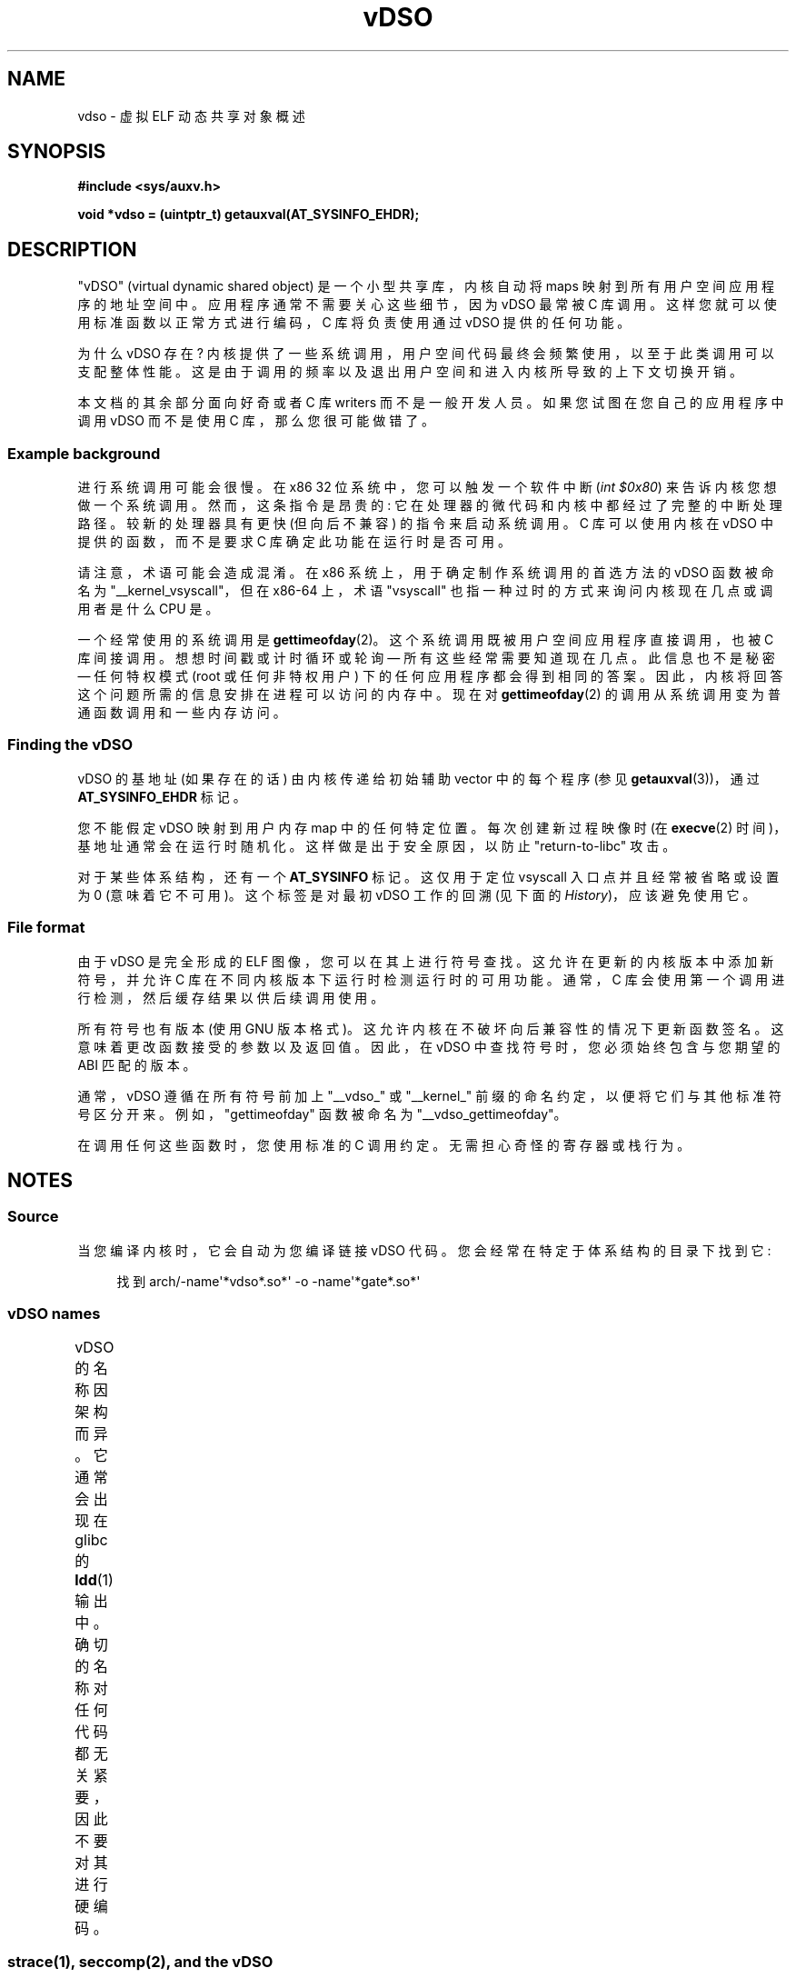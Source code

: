 .\" -*- coding: UTF-8 -*-
'\" t
.\" Written by Mike Frysinger <vapier@gentoo.org>
.\"
.\" %%%LICENSE_START(PUBLIC_DOMAIN)
.\" This page is in the public domain.
.\" %%%LICENSE_END
.\"
.\" Useful background:
.\"   http://articles.manugarg.com/systemcallinlinux2_6.html
.\"   https://lwn.net/Articles/446528/
.\"   http://www.linuxjournal.com/content/creating-vdso-colonels-other-chicken
.\"   http://www.trilithium.com/johan/2005/08/linux-gate/
.\"
.\"*******************************************************************
.\"
.\" This file was generated with po4a. Translate the source file.
.\"
.\"*******************************************************************
.TH vDSO 7 2023\-02\-10 "Linux man\-pages 6.03" 
.SH NAME
vdso \- 虚拟 ELF 动态共享对象概述
.SH SYNOPSIS
.nf
\fB#include <sys/auxv.h>\fP
.PP
\fBvoid *vdso = (uintptr_t) getauxval(AT_SYSINFO_EHDR);\fP
.fi
.SH DESCRIPTION
"vDSO" (virtual dynamic shared object) 是一个小型共享库，内核自动将 maps
映射到所有用户空间应用程序的地址空间中。 应用程序通常不需要关心这些细节，因为 vDSO 最常被 C 库调用。
这样您就可以使用标准函数以正常方式进行编码，C 库将负责使用通过 vDSO 提供的任何功能。
.PP
为什么 vDSO 存在? 内核提供了一些系统调用，用户空间代码最终会频繁使用，以至于此类调用可以支配整体性能。
这是由于调用的频率以及退出用户空间和进入内核所导致的上下文切换开销。
.PP
本文档的其余部分面向好奇或者 C 库 writers 而不是一般开发人员。 如果您试图在您自己的应用程序中调用 vDSO 而不是使用 C
库，那么您很可能做错了。
.SS "Example background"
进行系统调用可能会很慢。 在 x86 32 位系统中，您可以触发一个软件中断 (\fIint $0x80\fP) 来告诉内核您想做一个系统调用。
然而，这条指令是昂贵的: 它在处理器的微代码和内核中都经过了完整的中断处理路径。 较新的处理器具有更快 (但向后不兼容) 的指令来启动系统调用。 C
库可以使用内核在 vDSO 中提供的函数，而不是要求 C 库确定此功能在运行时是否可用。
.PP
请注意，术语可能会造成混淆。 在 x86 系统上，用于确定制作系统调用的首选方法的 vDSO 函数被命名为 "__kernel_vsyscall"，但在
x86\-64 上，术语 "vsyscall" 也指一种过时的方式来询问内核现在几点或调用者是什么 CPU 是。
.PP
一个经常使用的系统调用是 \fBgettimeofday\fP(2)。 这个系统调用既被用户空间应用程序直接调用，也被 C 库间接调用。
想想时间戳或计时循环或轮询 \[em] 所有这些经常需要知道现在几点。 此信息也不是秘密 \[em] 任何特权模式 (root 或任何非特权用户)
下的任何应用程序都会得到相同的答案。 因此，内核将回答这个问题所需的信息安排在进程可以访问的内存中。 现在对 \fBgettimeofday\fP(2)
的调用从系统调用变为普通函数调用和一些内存访问。
.SS "Finding the vDSO"
vDSO 的基地址 (如果存在的话) 由内核传递给初始辅助 vector 中的每个程序 (参见 \fBgetauxval\fP(3))，通过
\fBAT_SYSINFO_EHDR\fP 标记。
.PP
您不能假定 vDSO 映射到用户内存 map 中的任何特定位置。 每次创建新过程映像时 (在 \fBexecve\fP(2)
时间)，基地址通常会在运行时随机化。 这样做是出于安全原因，以防止 "return\-to\-libc" 攻击。
.PP
对于某些体系结构，还有一个 \fBAT_SYSINFO\fP 标记。 这仅用于定位 vsyscall 入口点并且经常被省略或设置为 0 (意味着它不可用)。
这个标签是对最初 vDSO 工作的回溯 (见下面的 \fIHistory\fP)，应该避免使用它。
.SS "File format"
由于 vDSO 是完全形成的 ELF 图像，您可以在其上进行符号查找。 这允许在更新的内核版本中添加新符号，并允许 C
库在不同内核版本下运行时检测运行时的可用功能。 通常，C 库会使用第一个调用进行检测，然后缓存结果以供后续调用使用。
.PP
所有符号也有版本 (使用 GNU 版本格式)。 这允许内核在不破坏向后兼容性的情况下更新函数签名。 这意味着更改函数接受的参数以及返回值。 因此，在
vDSO 中查找符号时，您必须始终包含与您期望的 ABI 匹配的版本。
.PP
通常，vDSO 遵循在所有符号前加上 "__vdso_" 或 "__kernel_" 前缀的命名约定，以便将它们与其他标准符号区分开来。
例如，"gettimeofday" 函数被命名为 "__vdso_gettimeofday"。
.PP
在调用任何这些函数时，您使用标准的 C 调用约定。 无需担心奇怪的寄存器或栈行为。
.SH NOTES
.SS Source
当您编译内核时，它会自动为您编译链接 vDSO 代码。 您会经常在特定于体系结构的目录下找到它:
.PP
.in +4n
.EX
找到 arch/\-name\[aq]*vdso*.so*\[aq] \-o \-name\[aq]*gate*.so*\[aq]
.EE
.in
.\"
.SS "vDSO names"
vDSO 的名称因架构而异。 它通常会出现在 glibc 的 \fBldd\fP(1) 输出中。 确切的名称对任何代码都无关紧要，因此不要对其进行硬编码。
.if  t \{\
.ft CW
\}
.TS
l l.
user ABI	vDSO name
_
aarch64	linux\-vdso.so.1
arm	linux\-vdso.so.1
ia64	linux\-gate.so.1
mips	linux\-vdso.so.1
ppc/32	linux\-vdso32.so.1
ppc/64	linux\-vdso64.so.1
riscv	linux\-vdso.so.1
s390	linux\-vdso32.so.1
s390x	linux\-vdso64.so.1
sh	linux\-gate.so.1
i386	linux\-gate.so.1
x86\-64	linux\-vdso.so.1
x86/x32	linux\-vdso.so.1
.TE
.if  t \{\
.in
.ft P
\}
.SS "strace(1), seccomp(2), and the vDSO"
当使用 \fBstrace\fP(1) 跟踪系统调用时，vDSO 导出的符号 (系统调用) 将 \fInot\fP 出现在跟踪输出中。 这些系统调用同样对
\fBseccomp\fP(2) 过滤器不可见。
.SH "ARCHITECTURE\-SPECIFIC NOTES"
以下小节提供了有关 vDSO 的特定于体系结构的说明。
.PP
请注意，使用的 vDSO 基于用户空间代码的 ABI，而不是内核的 ABI。 因此，例如，当您运行 i386 32 位 ELF 二进制文件时，无论您是在
i386 32 位内核下还是在 x86\-64 64 位内核下运行，您都将获得相同的 vDSO。 因此，应该使用用户空间 ABI
的名称来确定以下哪些部分是相关的。
.SS "ARM functions"
.\" See linux/arch/arm/vdso/vdso.lds.S
.\" Commit: 8512287a8165592466cb9cb347ba94892e9c56a5
下表列出了 vDSO 导出的符号。
.if  t \{\
.ft CW
\}
.TS
l l.
symbol	version
_
__vdso_gettimeofday	LINUX_2.6 (exported since Linux 4.1)
__vdso_clock_gettime	LINUX_2.6 (exported since Linux 4.1)
.TE
.if  t \{\
.in
.ft P
\}
.PP
.\" See linux/arch/arm/kernel/entry-armv.S
.\" See linux/Documentation/arm/kernel_user_helpers.rst
此外，ARM 端口有一个代码页，里面全是实用函数函数。 因为它只是一个原始代码页，所以没有用于执行符号查找或版本控制的 ELF 信息。
它确实提供了对不同版本的支持。
.PP
有关此代码页的信息，最好参考内核文档，因为它非常详细并且涵盖了您需要了解的所有内容:
\fIDocumentation/arm/kernel_user_helpers.rst\fP。
.SS "aarch64 functions"
.\" See linux/arch/arm64/kernel/vdso/vdso.lds.S
下表列出了 vDSO 导出的符号。
.if  t \{\
.ft CW
\}
.TS
l l.
symbol	version
_
__kernel_rt_sigreturn	LINUX_2.6.39
__kernel_gettimeofday	LINUX_2.6.39
__kernel_clock_gettime	LINUX_2.6.39
__kernel_clock_getres	LINUX_2.6.39
.TE
.if  t \{\
.in
.ft P
\}
.SS "bfin (Blackfin) functions (port removed in Linux 4.17)"
.\" See linux/arch/blackfin/kernel/fixed_code.S
.\" See http://docs.blackfin.uclinux.org/doku.php?id=linux-kernel:fixed-code
由于该 CPU 缺少内存管理单元 (MMU)，所以没有设置正常意义上的 vDSO。 相反，它在启动时将 maps 几个原始函数放入内存中的固定位置。
然后用户空间应用程序直接调用到那个区域。 除了嗅探原始操作码之外，没有提供向后兼容性，但由于这是一个嵌入式 CPU，它可以摆脱困境 \[em]
它运行的一些对象格式甚至不是基于 ELF 的 (它们是 bFLT/FLAT)。
.PP
有关此代码页的信息，最好参考公共文档:
.br
http://docs.blackfin.uclinux.org/doku.php?id=linux\-kernel:fixed\-code
.SS "mips functions"
.\" See linux/arch/mips/vdso/vdso.ld.S
下表列出了 vDSO 导出的符号。
.if  t \{\
.ft CW
\}
.TS
l l.
symbol	version
_
__kernel_gettimeofday	LINUX_2.6 (exported since Linux 4.4)
__kernel_clock_gettime	LINUX_2.6 (exported since Linux 4.4)
.TE
.if  t \{\
.in
.ft P
\}
.SS "ia64 (Itanium) functions"
.\" See linux/arch/ia64/kernel/gate.lds.S
.\" Also linux/arch/ia64/kernel/fsys.S and linux/Documentation/ia64/fsys.rst
下表列出了 vDSO 导出的符号。
.if  t \{\
.ft CW
\}
.TS
l l.
symbol	version
_
__kernel_sigtramp	LINUX_2.5
__kernel_syscall_via_break	LINUX_2.5
__kernel_syscall_via_epc	LINUX_2.5
.TE
.if  t \{\
.in
.ft P
\}
.PP
Itanium 端口有些棘手。 除了上面的 vDSO，它还有 "light\-weight system calls" (也称为 "fast
syscalls" 或 "fsys")。 您可以通过 \fI__kernel_syscall_via_epc\fP vDSO 助手调用它们。
此处列出的系统调用与您直接通过 \fBsyscall\fP(2) 调用它们具有相同的语义，因此请参见每个系统调用的相关文档。 下表列出了通过此机制可用的函数。
.if  t \{\
.ft CW
\}
.TS
l.
function
_
clock_gettime
getcpu
getpid
getppid
gettimeofday
set_tid_address
.TE
.if  t \{\
.in
.ft P
\}
.SS "parisc (hppa) functions"
.\" See linux/arch/parisc/kernel/syscall.S
.\" See linux/Documentation/parisc/registers.rst
parisc 端口有一个代码页，其实用程序称为网关页。 它不是使用普通的 ELF 辅助 vector 方法，而是通过 SR2
寄存器将页面地址传递给进程。 页面上的权限使得仅执行这些地址会自动以内核权限执行，而不是在用户空间中执行。 这样做是为了匹配 HP\-UX 的工作方式。
.PP
因为它只是一个原始代码页，所以没有用于执行符号查找或版本控制的 ELF 信息。 只需通过分支指令调入合适的偏移量即可，例如:
.PP
.in +4n
.EX
蓝色 <offset>(%sr2, %r0)
.EE
.in
.if  t \{\
.ft CW
\}
.TS
l l.
offset	function
_
00b0	lws_entry (CAS operations)
00e0	set_thread_pointer (used by glibc)
0100	linux_gateway_entry (syscall)
.TE
.if  t \{\
.in
.ft P
\}
.SS "ppc/32 functions"
.\" See linux/arch/powerpc/kernel/vdso32/vdso32.lds.S
下表列出了 vDSO 导出的符号。 标有 \fI*\fP 的函数只有在内核为 PowerPC64 (64\-bit) 内核时才可用。
.if  t \{\
.ft CW
\}
.TS
l l.
symbol	version
_
__kernel_clock_getres	LINUX_2.6.15
__kernel_clock_gettime	LINUX_2.6.15
__kernel_clock_gettime64	LINUX_5.11
__kernel_datapage_offset	LINUX_2.6.15
__kernel_get_syscall_map	LINUX_2.6.15
__kernel_get_tbfreq	LINUX_2.6.15
__kernel_getcpu \fI*\fP	LINUX_2.6.15
__kernel_gettimeofday	LINUX_2.6.15
__kernel_sigtramp_rt32	LINUX_2.6.15
__kernel_sigtramp32	LINUX_2.6.15
__kernel_sync_dicache	LINUX_2.6.15
__kernel_sync_dicache_p5	LINUX_2.6.15
.TE
.if  t \{\
.in
.ft P
\}
.PP
.\" commit 654abc69ef2e69712e6d4e8a6cb9292b97a4aa39
Linux 5.6 之前，\fBCLOCK_REALTIME_COARSE\fP 和 \fBCLOCK_MONOTONIC_COARSE\fP 时钟是
\fI__kernel_clock_getres\fP 和 \fI__kernel_clock_gettime\fP 接口支持的 \fInot\fP;
内核回退到真实系统调用。
.SS "ppc/64 functions"
.\" See linux/arch/powerpc/kernel/vdso64/vdso64.lds.S
下表列出了 vDSO 导出的符号。
.if  t \{\
.ft CW
\}
.TS
l l.
symbol	version
_
__kernel_clock_getres	LINUX_2.6.15
__kernel_clock_gettime	LINUX_2.6.15
__kernel_datapage_offset	LINUX_2.6.15
__kernel_get_syscall_map	LINUX_2.6.15
__kernel_get_tbfreq	LINUX_2.6.15
__kernel_getcpu	LINUX_2.6.15
__kernel_gettimeofday	LINUX_2.6.15
__kernel_sigtramp_rt64	LINUX_2.6.15
__kernel_sync_dicache	LINUX_2.6.15
__kernel_sync_dicache_p5	LINUX_2.6.15
.TE
.if  t \{\
.in
.ft P
\}
.PP
.\" commit 5c929885f1bb4b77f85b1769c49405a0e0f154a1
Linux 4.16 之前，\fBCLOCK_REALTIME_COARSE\fP 和 \fBCLOCK_MONOTONIC_COARSE\fP 时钟是
\fI__kernel_clock_getres\fP 和 \fI__kernel_clock_gettime\fP 接口支持的 \fInot\fP;
内核回退到真实系统调用。
.SS "riscv functions"
.\" See linux/arch/riscv/kernel/vdso/vdso.lds.S
下表列出了 vDSO 导出的符号。
.if  t \{\
.ft CW
\}
.TS
l l.
symbol	version
_
__vdso_rt_sigreturn	LINUX_4.15
__vdso_gettimeofday	LINUX_4.15
__vdso_clock_gettime	LINUX_4.15
__vdso_clock_getres	LINUX_4.15
__vdso_getcpu	LINUX_4.15
__vdso_flush_icache	LINUX_4.15
.TE
.if  t \{\
.in
.ft P
\}
.SS "s390 functions"
.\" See linux/arch/s390/kernel/vdso32/vdso32.lds.S
下表列出了 vDSO 导出的符号。
.if  t \{\
.ft CW
\}
.TS
l l.
symbol	version
_
__kernel_clock_getres	LINUX_2.6.29
__kernel_clock_gettime	LINUX_2.6.29
__kernel_gettimeofday	LINUX_2.6.29
.TE
.if  t \{\
.in
.ft P
\}
.SS "s390x functions"
.\" See linux/arch/s390/kernel/vdso64/vdso64.lds.S
下表列出了 vDSO 导出的符号。
.if  t \{\
.ft CW
\}
.TS
l l.
symbol	version
_
__kernel_clock_getres	LINUX_2.6.29
__kernel_clock_gettime	LINUX_2.6.29
__kernel_gettimeofday	LINUX_2.6.29
.TE
.if  t \{\
.in
.ft P
\}
.SS "sh (SuperH) functions"
.\" See linux/arch/sh/kernel/vsyscall/vsyscall.lds.S
下表列出了 vDSO 导出的符号。
.if  t \{\
.ft CW
\}
.TS
l l.
symbol	version
_
__kernel_rt_sigreturn	LINUX_2.6
__kernel_sigreturn	LINUX_2.6
__kernel_vsyscall	LINUX_2.6
.TE
.if  t \{\
.in
.ft P
\}
.SS "i386 functions"
.\" See linux/arch/x86/vdso/vdso32/vdso32.lds.S
下表列出了 vDSO 导出的符号。
.if  t \{\
.ft CW
\}
.TS
l l.
symbol	version
_
__kernel_sigreturn	LINUX_2.5
__kernel_rt_sigreturn	LINUX_2.5
__kernel_vsyscall	LINUX_2.5
.\" Added in 7a59ed415f5b57469e22e41fc4188d5399e0b194 and updated
.\" in 37c975545ec63320789962bf307f000f08fabd48.
__vdso_clock_gettime	LINUX_2.6 (exported since Linux 3.15)
__vdso_gettimeofday	LINUX_2.6 (exported since Linux 3.15)
__vdso_time	LINUX_2.6 (exported since Linux 3.15)
.TE
.if  t \{\
.in
.ft P
\}
.SS "x86\-64 functions"
.\" See linux/arch/x86/vdso/vdso.lds.S
下表列出了 vDSO 导出的符号。 所有这些符号也可以在没有 "__vdso_" 前缀的情况下使用，但您应该忽略这些并坚持使用下面的名称。
.if  t \{\
.ft CW
\}
.TS
l l.
symbol	version
_
__vdso_clock_gettime	LINUX_2.6
__vdso_getcpu	LINUX_2.6
__vdso_gettimeofday	LINUX_2.6
__vdso_time	LINUX_2.6
.TE
.if  t \{\
.in
.ft P
\}
.SS "x86/x32 functions"
.\" See linux/arch/x86/vdso/vdso32.lds.S
下表列出了 vDSO 导出的符号。
.if  t \{\
.ft CW
\}
.TS
l l.
symbol	version
_
__vdso_clock_gettime	LINUX_2.6
__vdso_getcpu	LINUX_2.6
__vdso_gettimeofday	LINUX_2.6
__vdso_time	LINUX_2.6
.TE
.if  t \{\
.in
.ft P
\}
.SS History
vDSO 最初只是一个单独的函数 \[em] vsyscall。 在较旧的内核中，您可能会在进程的内存 map 中看到该名称，而不是 "vdso"。
随着时间的推移，人们意识到这种机制是将更多功能传递给用户空间的好方法，因此它被重新定义为当前格式的 vDSO。
.SH "SEE ALSO"
\fBsyscalls\fP(2), \fBgetauxval\fP(3), \fBproc\fP(5)
.PP
Linux 源码树中的文档、例子和源码:
.PP
.in +4n
.EX
Documentation/ABI/stable/vdso
Documentation/ia64/fsys.rst
Documentation/vDSO/* (包括使用 vDSO 的示例)

找到 arch/\-iname\[aq]*vdso*\[aq] \-o \-iname\[aq]*gate*\[aq]
.EE
.in
.PP
.SH [手册页中文版]
.PP
本翻译为免费文档；阅读
.UR https://www.gnu.org/licenses/gpl-3.0.html
GNU 通用公共许可证第 3 版
.UE
或稍后的版权条款。因使用该翻译而造成的任何问题和损失完全由您承担。
.PP
该中文翻译由 wtklbm
.B <wtklbm@gmail.com>
根据个人学习需要制作。
.PP
项目地址:
.UR \fBhttps://github.com/wtklbm/manpages-chinese\fR
.ME 。
